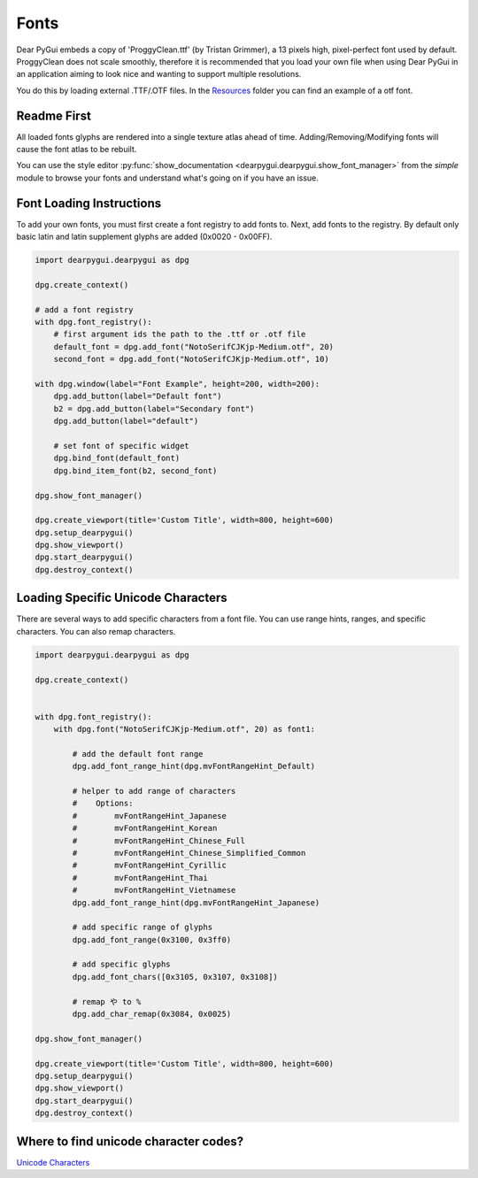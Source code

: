 Fonts
=====

Dear PyGui embeds a copy of 'ProggyClean.ttf' (by Tristan Grimmer),
a 13 pixels high, pixel-perfect font used by default. ProggyClean does not scale smoothly,
therefore it is recommended that you load your own file when using Dear PyGui in an
application aiming to look nice and wanting to support multiple resolutions.

You do this by loading external .TTF/.OTF files. 
In the `Resources <https://github.com/hoffstadt/DearPyGui/tree/master/Resources>`_
folder you can find an example of a otf font.

Readme First
------------

All loaded fonts glyphs are rendered into a single texture atlas ahead of time.
Adding/Removing/Modifying fonts will cause the font atlas to be rebuilt.

You can use the style editor
:py:func:`show_documentation <dearpygui.dearpygui.show_font_manager>`
from the *simple* module
to browse your fonts and understand what's going on if you have an issue.

Font Loading Instructions
-------------------------

To add your own fonts, you must first create a font registry to
add fonts to. Next, add fonts to the registry. By default only basic latin
and latin supplement glyphs are added (0x0020 - 0x00FF).

.. code-block:: python

    import dearpygui.dearpygui as dpg

    dpg.create_context()

    # add a font registry
    with dpg.font_registry():
        # first argument ids the path to the .ttf or .otf file
        default_font = dpg.add_font("NotoSerifCJKjp-Medium.otf", 20)
        second_font = dpg.add_font("NotoSerifCJKjp-Medium.otf", 10)

    with dpg.window(label="Font Example", height=200, width=200):
        dpg.add_button(label="Default font")
        b2 = dpg.add_button(label="Secondary font")
        dpg.add_button(label="default")

        # set font of specific widget
        dpg.bind_font(default_font)
        dpg.bind_item_font(b2, second_font)

    dpg.show_font_manager()

    dpg.create_viewport(title='Custom Title', width=800, height=600)
    dpg.setup_dearpygui()
    dpg.show_viewport()
    dpg.start_dearpygui()
    dpg.destroy_context()

Loading Specific Unicode Characters
-----------------------------------

There are several ways to add specific characters from a font file.
You can use range hints, ranges, and specific characters. You can also remap characters.

.. code-block:: python

    import dearpygui.dearpygui as dpg

    dpg.create_context()


    with dpg.font_registry():
        with dpg.font("NotoSerifCJKjp-Medium.otf", 20) as font1:

            # add the default font range
            dpg.add_font_range_hint(dpg.mvFontRangeHint_Default)

            # helper to add range of characters
            #    Options:
            #        mvFontRangeHint_Japanese
            #        mvFontRangeHint_Korean
            #        mvFontRangeHint_Chinese_Full
            #        mvFontRangeHint_Chinese_Simplified_Common
            #        mvFontRangeHint_Cyrillic
            #        mvFontRangeHint_Thai
            #        mvFontRangeHint_Vietnamese
            dpg.add_font_range_hint(dpg.mvFontRangeHint_Japanese)

            # add specific range of glyphs
            dpg.add_font_range(0x3100, 0x3ff0)

            # add specific glyphs
            dpg.add_font_chars([0x3105, 0x3107, 0x3108])

            # remap や to %
            dpg.add_char_remap(0x3084, 0x0025)

    dpg.show_font_manager()

    dpg.create_viewport(title='Custom Title', width=800, height=600)
    dpg.setup_dearpygui()
    dpg.show_viewport()
    dpg.start_dearpygui()
    dpg.destroy_context()

Where to find unicode character codes?
--------------------------------------

`Unicode Characters <https://en.wikipedia.org/wiki/List_of_Unicode_characters>`_


